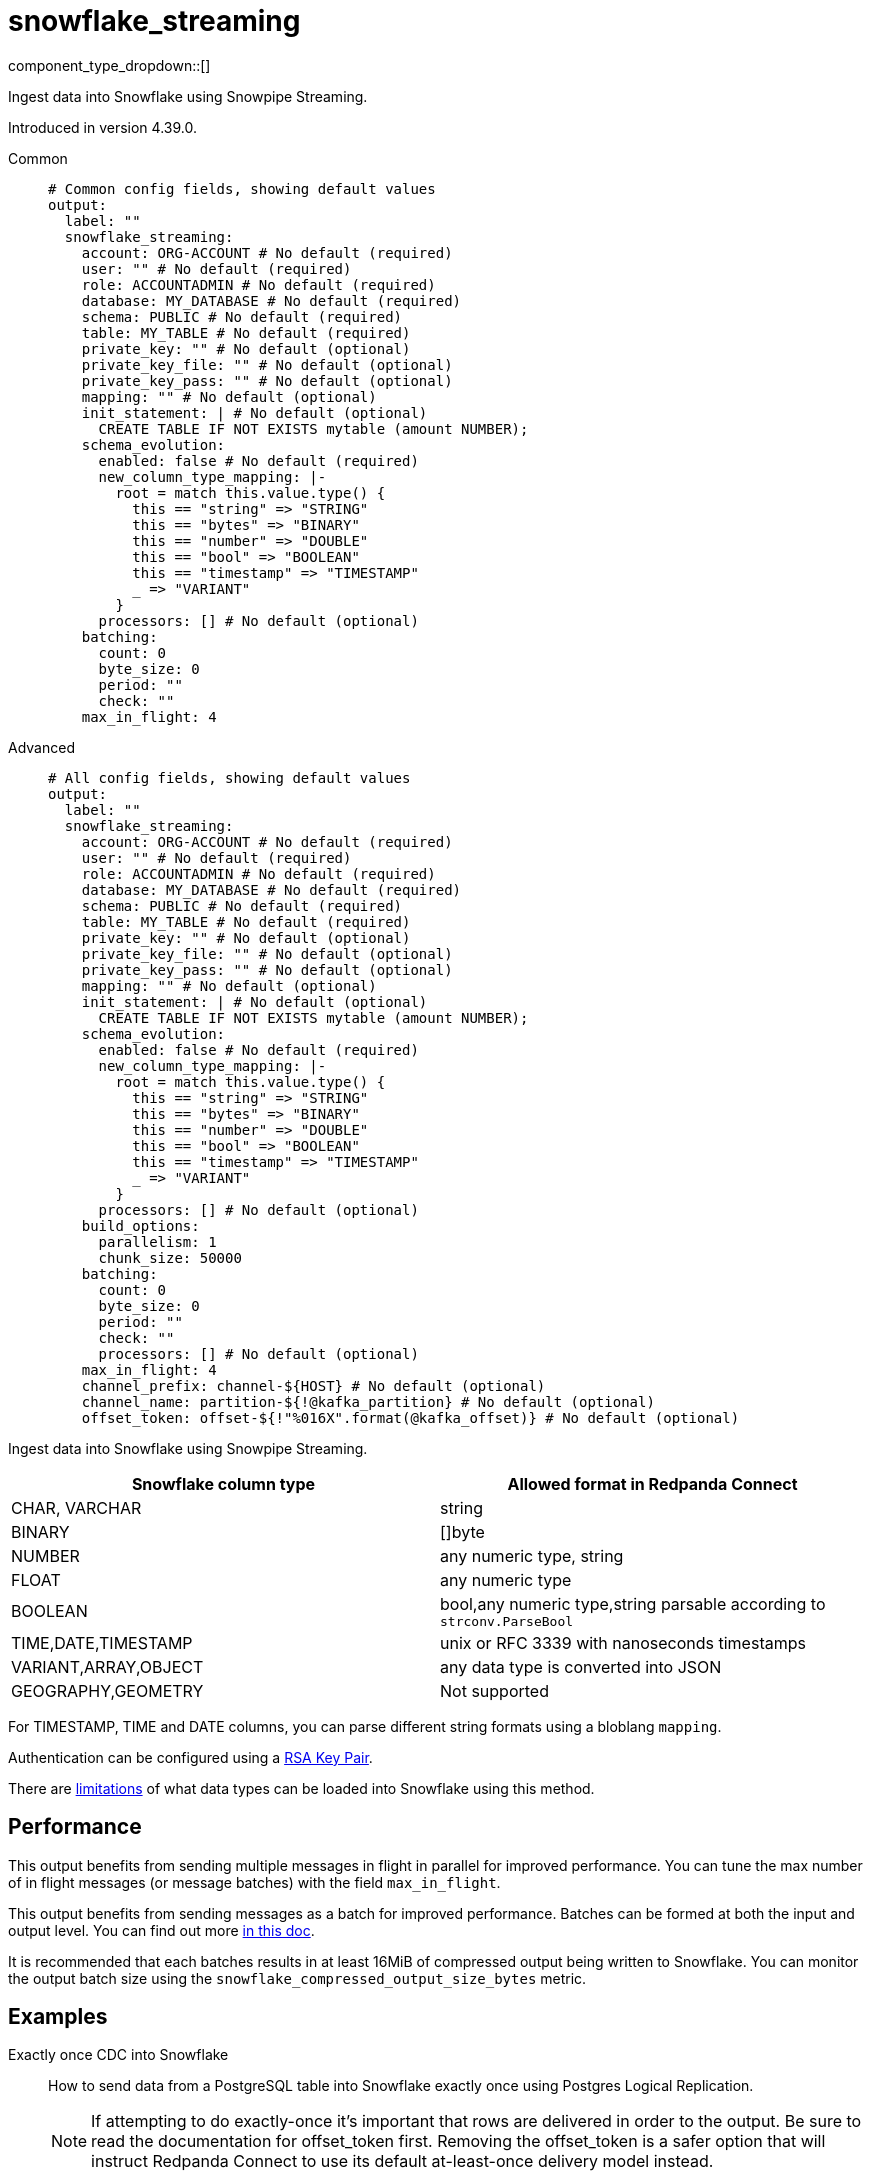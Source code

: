 = snowflake_streaming
:type: output
:status: experimental
:categories: ["Services"]



////
     THIS FILE IS AUTOGENERATED!

     To make changes, edit the corresponding source file under:

     https://github.com/redpanda-data/connect/tree/main/internal/impl/<provider>.

     And:

     https://github.com/redpanda-data/connect/tree/main/cmd/tools/docs_gen/templates/plugin.adoc.tmpl
////

// © 2024 Redpanda Data Inc.


component_type_dropdown::[]


Ingest data into Snowflake using Snowpipe Streaming.

Introduced in version 4.39.0.


[tabs]
======
Common::
+
--

```yml
# Common config fields, showing default values
output:
  label: ""
  snowflake_streaming:
    account: ORG-ACCOUNT # No default (required)
    user: "" # No default (required)
    role: ACCOUNTADMIN # No default (required)
    database: MY_DATABASE # No default (required)
    schema: PUBLIC # No default (required)
    table: MY_TABLE # No default (required)
    private_key: "" # No default (optional)
    private_key_file: "" # No default (optional)
    private_key_pass: "" # No default (optional)
    mapping: "" # No default (optional)
    init_statement: | # No default (optional)
      CREATE TABLE IF NOT EXISTS mytable (amount NUMBER);
    schema_evolution:
      enabled: false # No default (required)
      new_column_type_mapping: |-
        root = match this.value.type() {
          this == "string" => "STRING"
          this == "bytes" => "BINARY"
          this == "number" => "DOUBLE"
          this == "bool" => "BOOLEAN"
          this == "timestamp" => "TIMESTAMP"
          _ => "VARIANT"
        }
      processors: [] # No default (optional)
    batching:
      count: 0
      byte_size: 0
      period: ""
      check: ""
    max_in_flight: 4
```

--
Advanced::
+
--

```yml
# All config fields, showing default values
output:
  label: ""
  snowflake_streaming:
    account: ORG-ACCOUNT # No default (required)
    user: "" # No default (required)
    role: ACCOUNTADMIN # No default (required)
    database: MY_DATABASE # No default (required)
    schema: PUBLIC # No default (required)
    table: MY_TABLE # No default (required)
    private_key: "" # No default (optional)
    private_key_file: "" # No default (optional)
    private_key_pass: "" # No default (optional)
    mapping: "" # No default (optional)
    init_statement: | # No default (optional)
      CREATE TABLE IF NOT EXISTS mytable (amount NUMBER);
    schema_evolution:
      enabled: false # No default (required)
      new_column_type_mapping: |-
        root = match this.value.type() {
          this == "string" => "STRING"
          this == "bytes" => "BINARY"
          this == "number" => "DOUBLE"
          this == "bool" => "BOOLEAN"
          this == "timestamp" => "TIMESTAMP"
          _ => "VARIANT"
        }
      processors: [] # No default (optional)
    build_options:
      parallelism: 1
      chunk_size: 50000
    batching:
      count: 0
      byte_size: 0
      period: ""
      check: ""
      processors: [] # No default (optional)
    max_in_flight: 4
    channel_prefix: channel-${HOST} # No default (optional)
    channel_name: partition-${!@kafka_partition} # No default (optional)
    offset_token: offset-${!"%016X".format(@kafka_offset)} # No default (optional)
```

--
======

Ingest data into Snowflake using Snowpipe Streaming.

[%header,format=dsv]
|===
Snowflake column type:Allowed format in Redpanda Connect
CHAR, VARCHAR:string
BINARY:[]byte
NUMBER:any numeric type, string
FLOAT:any numeric type
BOOLEAN:bool,any numeric type,string parsable according to `strconv.ParseBool`
TIME,DATE,TIMESTAMP:unix or RFC 3339 with nanoseconds timestamps
VARIANT,ARRAY,OBJECT:any data type is converted into JSON
GEOGRAPHY,GEOMETRY: Not supported
|===

For TIMESTAMP, TIME and DATE columns, you can parse different string formats using a bloblang `mapping`.

Authentication can be configured using a https://docs.snowflake.com/en/user-guide/key-pair-auth[RSA Key Pair^].

There are https://docs.snowflake.com/en/user-guide/data-load-snowpipe-streaming-overview#limitations[limitations^] of what data types can be loaded into Snowflake using this method.


== Performance

This output benefits from sending multiple messages in flight in parallel for improved performance. You can tune the max number of in flight messages (or message batches) with the field `max_in_flight`.

This output benefits from sending messages as a batch for improved performance. Batches can be formed at both the input and output level. You can find out more xref:configuration:batching.adoc[in this doc].

It is recommended that each batches results in at least 16MiB of compressed output being written to Snowflake.
You can monitor the output batch size using the `snowflake_compressed_output_size_bytes` metric.


== Examples

[tabs]
======
Exactly once CDC into Snowflake::
+
--

How to send data from a PostgreSQL table into Snowflake exactly once using Postgres Logical Replication.

NOTE: If attempting to do exactly-once it's important that rows are delivered in order to the output. Be sure to read the documentation for offset_token first.
Removing the offset_token is a safer option that will instruct Redpanda Connect to use its default at-least-once delivery model instead.

```yaml
input:
  postgres_cdc:
    dsn: postgres://foouser:foopass@localhost:5432/foodb
    schema: "public"
    tables: ["my_pg_table"]
    # We want very large batches - each batch will be sent to Snowflake individually
    # so to optimize query performance we want as big of files as we have memory for
    batching:
      count: 50000
      period: 45s
    # Prevent multiple batches from being in flight at once, so that we never send
    # a batch while another batch is being retried, this is important to ensure that
    # the Snowflake Snowpipe Streaming channel does not see older data - as it will
    # assume that the older data is already committed.
    checkpoint_limit: 1
output:
  snowflake_streaming:
    # We use the log sequence number in the WAL from Postgres to ensure we
    # only upload data exactly once, these are already lexicographically
    # ordered.
    offset_token: "${!@lsn}"
    # Since we're sending a single ordered log, we can only send one thing
    # at a time to ensure that we're properly incrementing our offset_token
    # and only using a single channel at a time.
    max_in_flight: 1
    account: "MYSNOW-ACCOUNT"
    user: MYUSER
    role: ACCOUNTADMIN
    database: "MYDATABASE"
    schema: "PUBLIC"
    table: "MY_PG_TABLE"
    private_key_file: "my/private/key.p8"
```

--
Ingesting data exactly once from Redpanda::
+
--

How to ingest data from Redpanda with consumer groups, decode the schema using the schema registry, then write the corresponding data into Snowflake exactly once.

NOTE: If attempting to do exactly-once its important that records are delivered in order to the output and correctly partitioned. Be sure to read the documentation for 
channel_name and offset_token first. Removing the offset_token is a safer option that will instruct Redpanda Connect to use its default at-least-once delivery model instead.

```yaml
input:
  redpanda_common:
    topics: ["my_topic_going_to_snow"]
    consumer_group: "redpanda_connect_to_snowflake"
    # We want very large batches - each batch will be sent to Snowflake individually
    # so to optimize query performance we want as big of files as we have memory for
    fetch_max_bytes: 100MiB
    fetch_min_bytes: 50MiB
    partition_buffer_bytes: 100MiB
pipeline:
  processors:
    - schema_registry_decode:
        url: "redpanda.example.com:8081"
        basic_auth:
          enabled: true
          username: MY_USER_NAME
          password: "${TODO}"
output:
  fallback:
    - snowflake_streaming:
        # To ensure that we write an ordered stream each partition in kafka gets its own
        # channel.
        channel_name: "partition-${!@kafka_partition}"
        # Ensure that our offsets are lexicographically sorted in string form by padding with
        # leading zeros
        offset_token: offset-${!"%016X".format(@kafka_offset)}
        account: "MYSNOW-ACCOUNT"
        user: MYUSER
        role: ACCOUNTADMIN
        database: "MYDATABASE"
        schema: "PUBLIC"
        table: "MYTABLE"
        private_key_file: "my/private/key.p8"
        schema_evolution:
          enabled: true
    # In order to prevent delivery orders from messing with the order of delivered records
    # it's important that failures are immediately sent to a dead letter queue and not retried
    # to Snowflake. See the ordering documentation for the "redpanda" input for more details.
    - retry:
        output:
          redpanda_common:
            topic: "dead_letter_queue"
```

--
HTTP Server to push data to Snowflake::
+
--

This example demonstrates how to create an HTTP server input that can recieve HTTP PUT requests
with JSON payloads, that are buffered locally then written to Snowflake in batches.

NOTE: This example uses a buffer to respond to the HTTP request immediately, so it's possible that failures to deliver data could result in data loss.
See the documentation about xref:components:buffers/memory.adoc[buffers] for more information, or remove the buffer entirely to respond to the HTTP request only once the data is written to Snowflake.

```yaml
input:
  http_server:
    path: /snowflake
buffer:
  memory:
    # Max inflight data before applying backpressure
    limit: 524288000 # 50MiB
    # Batching policy, influences how large the generated files sent to Snowflake are
    batch_policy:
      enabled: true
      byte_size: 33554432 # 32MiB
      period: "10s"
output:
  snowflake_streaming:
    account: "MYSNOW-ACCOUNT"
    user: MYUSER
    role: ACCOUNTADMIN
    database: "MYDATABASE"
    schema: "PUBLIC"
    table: "MYTABLE"
    private_key_file: "my/private/key.p8"
    # By default there is only a single channel per output table allowed
    # if we want to have multiple Redpanda Connect streams writing data
    # then we need a unique channel prefix per stream. We'll use the host
    # name to get unique prefixes in this example.
    channel_prefix: "snowflake-channel-for-${HOST}"
    schema_evolution:
      enabled: true
```

--
======

== Fields

=== `account`

The Snowflake https://docs.snowflake.com/en/user-guide/admin-account-identifier.html#using-an-account-locator-as-an-identifier[Account name^]. Which should be formatted as `<orgname>-<account_name>` where `<orgname>` is the name of your Snowflake organization and `<account_name>` is the unique name of your account within your organization.


*Type*: `string`


```yml
# Examples

account: ORG-ACCOUNT
```

=== `user`

The user to run the Snowpipe Stream as. See https://docs.snowflake.com/en/user-guide/admin-user-management[Snowflake Documentation^] on how to create a user.


*Type*: `string`


=== `role`

The role for the `user` field. The role must have the https://docs.snowflake.com/en/user-guide/data-load-snowpipe-streaming-overview#required-access-privileges[required privileges^] to call the Snowpipe Streaming APIs. See https://docs.snowflake.com/en/user-guide/admin-user-management#user-roles[Snowflake Documentation^] for more information about roles.


*Type*: `string`


```yml
# Examples

role: ACCOUNTADMIN
```

=== `database`

The Snowflake database to ingest data into.


*Type*: `string`


```yml
# Examples

database: MY_DATABASE
```

=== `schema`

The Snowflake schema to ingest data into.


*Type*: `string`


```yml
# Examples

schema: PUBLIC
```

=== `table`

The Snowflake table to ingest data into.
This field supports xref:configuration:interpolation.adoc#bloblang-queries[interpolation functions].


*Type*: `string`


```yml
# Examples

table: MY_TABLE
```

=== `private_key`

The PEM encoded private RSA key to use for authenticating with Snowflake. Either this or `private_key_file` must be specified.
[CAUTION]
====
This field contains sensitive information that usually shouldn't be added to a config directly, read our xref:configuration:secrets.adoc[secrets page for more info].
====



*Type*: `string`


=== `private_key_file`

The file to load the private RSA key from. This should be a `.p8` PEM encoded file. Either this or `private_key` must be specified.


*Type*: `string`


=== `private_key_pass`

The RSA key passphrase if the RSA key is encrypted.
[CAUTION]
====
This field contains sensitive information that usually shouldn't be added to a config directly, read our xref:configuration:secrets.adoc[secrets page for more info].
====



*Type*: `string`


=== `mapping`

A bloblang mapping to execute on each message.


*Type*: `string`


=== `init_statement`

Optional SQL statements to execute immediately upon the first connection. This is a useful way to initialize tables before processing data. Care should be taken to ensure that the statement is idempotent, and therefore would not cause issues when run multiple times after service restarts.


*Type*: `string`


```yml
# Examples

init_statement: |2
  CREATE TABLE IF NOT EXISTS mytable (amount NUMBER);

init_statement: |2
  ALTER TABLE t1 ALTER COLUMN c1 DROP NOT NULL;
  ALTER TABLE t1 ADD COLUMN a2 NUMBER;
```

=== `schema_evolution`

Options to control schema evolution within the pipeline as new columns are added to the pipeline.


*Type*: `object`


=== `schema_evolution.enabled`

Whether schema evolution is enabled.


*Type*: `bool`


=== `schema_evolution.new_column_type_mapping`

The mapping function from Redpanda Connect type to column type in Snowflake. Overriding this can allow for customization of the datatype if there is specific information that you know about the data types in use. This mapping should result in the `root` variable being assigned a string with the data type for the new column in Snowflake.

        The input to this mapping is either the output of `processors` if specified, otherwise it is an object with the value and the name of the new column, the original message and table being written too. The metadata is unchanged from the original message that caused the schema to change. For example: `{"value": 42.3, "name":"new_data_field", "message": {"existing_data_field": 42, "new_data_field": "foo"}, "db": MY_DATABASE", "schema": "MY_SCHEMA", "table": "MY_TABLE"}


*Type*: `string`

*Default*: `"root = match this.value.type() {\n  this == \"string\" =\u003e \"STRING\"\n  this == \"bytes\" =\u003e \"BINARY\"\n  this == \"number\" =\u003e \"DOUBLE\"\n  this == \"bool\" =\u003e \"BOOLEAN\"\n  this == \"timestamp\" =\u003e \"TIMESTAMP\"\n  _ =\u003e \"VARIANT\"\n}"`

=== `schema_evolution.processors`

A series of processors to execute when new columns are added to the table. Specifying this can support running side effects when the schema evolves or enriching the message with additional message to guide the schema changes. For example, one could read the schema the message was produced with from the schema registry and use that to decide which type the new column in Snowflake should be.

        The input to these processors is an object with the value and the name of the new column, the original message and table being written too. The metadata is unchanged from the original message that caused the schema to change. For example: `{"value": 42.3, "name":"new_data_field", "message": {"existing_data_field": 42, "new_data_field": "foo"}, "db": MY_DATABASE", "schema": "MY_SCHEMA", "table": "MY_TABLE"}`


*Type*: `array`


=== `build_options`

Options to optimize the time to build output data that is sent to Snowflake. The metric to watch to see if you need to change this is `snowflake_build_output_latency_ns`.


*Type*: `object`


=== `build_options.parallelism`

The maximum amount of parallelism to use.


*Type*: `int`

*Default*: `1`

=== `build_options.chunk_size`

The number of rows to chunk for parallelization.


*Type*: `int`

*Default*: `50000`

=== `batching`

Allows you to configure a xref:configuration:batching.adoc[batching policy].


*Type*: `object`


```yml
# Examples

batching:
  byte_size: 5000
  count: 0
  period: 1s

batching:
  count: 10
  period: 1s

batching:
  check: this.contains("END BATCH")
  count: 0
  period: 1m
```

=== `batching.count`

A number of messages at which the batch should be flushed. If `0` disables count based batching.


*Type*: `int`

*Default*: `0`

=== `batching.byte_size`

An amount of bytes at which the batch should be flushed. If `0` disables size based batching.


*Type*: `int`

*Default*: `0`

=== `batching.period`

A period in which an incomplete batch should be flushed regardless of its size.


*Type*: `string`

*Default*: `""`

```yml
# Examples

period: 1s

period: 1m

period: 500ms
```

=== `batching.check`

A xref:guides:bloblang/about.adoc[Bloblang query] that should return a boolean value indicating whether a message should end a batch.


*Type*: `string`

*Default*: `""`

```yml
# Examples

check: this.type == "end_of_transaction"
```

=== `batching.processors`

A list of xref:components:processors/about.adoc[processors] to apply to a batch as it is flushed. This allows you to aggregate and archive the batch however you see fit. Please note that all resulting messages are flushed as a single batch, therefore splitting the batch into smaller batches using these processors is a no-op.


*Type*: `array`


```yml
# Examples

processors:
  - archive:
      format: concatenate

processors:
  - archive:
      format: lines

processors:
  - archive:
      format: json_array
```

=== `max_in_flight`

The maximum number of messages to have in flight at a given time. Increase this to improve throughput.


*Type*: `int`

*Default*: `4`

=== `channel_prefix`

The prefix to use when creating a channel name.
Duplicate channel names will result in errors and prevent multiple instances of Redpanda Connect from writing at the same time.
By default if neither `channel_prefix` or `channel_name is specified then the output will create a channel name that is based on the table FQN so there will only be a single stream per table.

At most `max_in_flight` channels will be opened.

This option is mutually exclusive with `channel_name`.

NOTE: There is a limit of 10,000 streams per table - if using more than 10k streams please reach out to Snowflake support.


*Type*: `string`


```yml
# Examples

channel_prefix: channel-${HOST}
```

=== `channel_name`

The channel name to use.
Duplicate channel names will result in errors and prevent multiple instances of Redpanda Connect from writing at the same time.
Note that batches are assumed to all contain messages for the same channel, so this interpolation is only executed on the first
message in each batch. It's recommended to batch at the input level to ensure that batches contain messages for the same channel
if using an input that is partitioned (such as an Apache Kafka topic).

This option is mutually exclusive with `channel_prefix`.

NOTE: There is a limit of 10,000 streams per table - if using more than 10k streams please reach out to Snowflake support.
This field supports xref:configuration:interpolation.adoc#bloblang-queries[interpolation functions].


*Type*: `string`


```yml
# Examples

channel_name: partition-${!@kafka_partition}
```

=== `offset_token`

The offset token to use for exactly once delivery of data in the pipeline. When data is sent on a channel, each message in a batch's offset token
is compared to the latest token for a channel. If the offset token is lexicographically less than the latest in the channel, it's assumed the message is a duplicate and
is dropped. This means it is *very important* to have ordered delivery to the output, any out of order messages to the output will be seen as duplicates and dropped.
Specifically this means that retried messages could be seen as duplicates if later messages have succeeded in the meantime, so in most circumstances a dead letter queue
output should be employed for failed messages.

NOTE: It's assumed that messages within a batch are in increasing order by offset token, additionally if you're using a numeric value as an offset token, make sure to pad
      the value so that it's lexicographically ordered in its string representation, since offset tokens are compared in string form.

For more information about offset tokens, see https://docs.snowflake.com/en/user-guide/data-load-snowpipe-streaming-overview#offset-tokens[^Snowflake Documentation]
This field supports xref:configuration:interpolation.adoc#bloblang-queries[interpolation functions].


*Type*: `string`


```yml
# Examples

offset_token: offset-${!"%016X".format(@kafka_offset)}

offset_token: postgres-${!@lsn}
```


